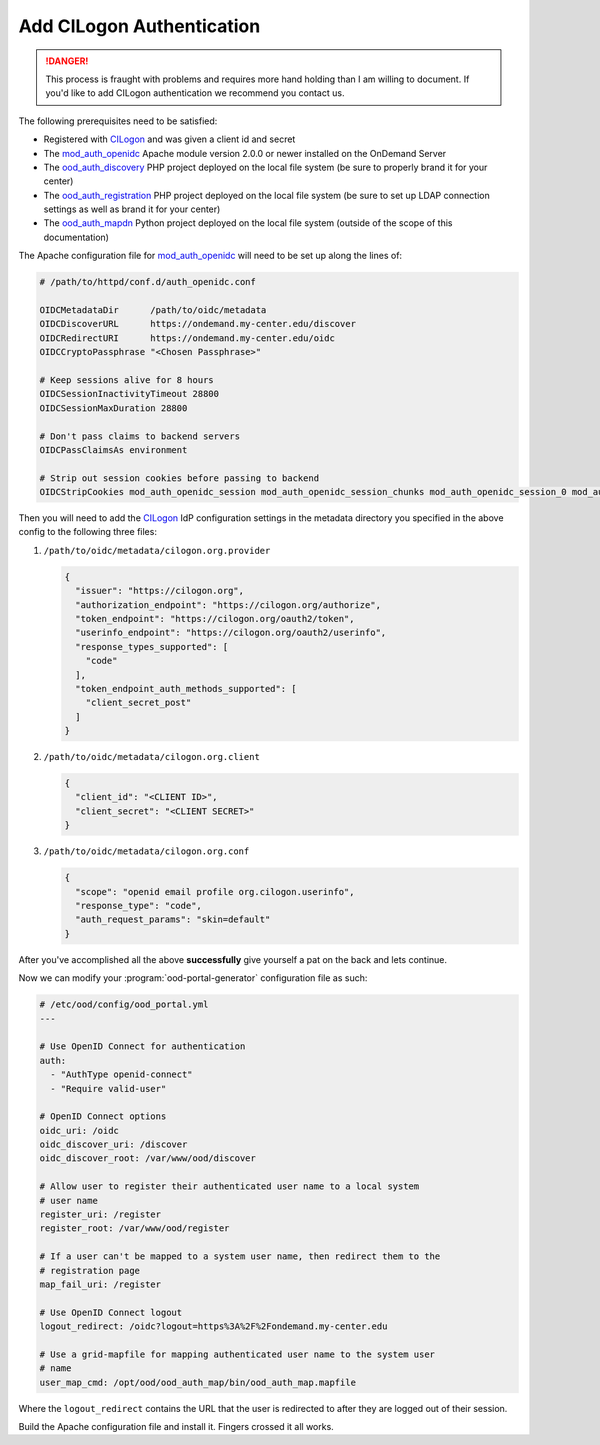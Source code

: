 .. _add-cilogon-authentication:

Add CILogon Authentication
--------------------------

.. danger::

   This process is fraught with problems and requires more hand holding than I
   am willing to document. If you'd like to add CILogon authentication we
   recommend you contact us.

The following prerequisites need to be satisfied:

- Registered with CILogon_ and was given a client id and secret
- The mod_auth_openidc_ Apache module version 2.0.0 or newer installed on the
  OnDemand Server
- The ood_auth_discovery_ PHP project deployed on the local file system (be
  sure to properly brand it for your center)
- The ood_auth_registration_ PHP project deployed on the local file system (be
  sure to set up LDAP connection settings as well as brand it for your center)
- The ood_auth_mapdn_ Python project deployed on the local file system (outside
  of the scope of this documentation)

The Apache configuration file for mod_auth_openidc_ will need to be set up
along the lines of:

.. code-block:: apache

   # /path/to/httpd/conf.d/auth_openidc.conf

   OIDCMetadataDir      /path/to/oidc/metadata
   OIDCDiscoverURL      https://ondemand.my-center.edu/discover
   OIDCRedirectURI      https://ondemand.my-center.edu/oidc
   OIDCCryptoPassphrase "<Chosen Passphrase>"

   # Keep sessions alive for 8 hours
   OIDCSessionInactivityTimeout 28800
   OIDCSessionMaxDuration 28800

   # Don't pass claims to backend servers
   OIDCPassClaimsAs environment

   # Strip out session cookies before passing to backend
   OIDCStripCookies mod_auth_openidc_session mod_auth_openidc_session_chunks mod_auth_openidc_session_0 mod_auth_openidc_session_1

Then you will need to add the CILogon_ IdP configuration settings in the
metadata directory you specified in the above config to the following three
files:

#. ``/path/to/oidc/metadata/cilogon.org.provider``

   .. code-block:: json

      {
        "issuer": "https://cilogon.org",
        "authorization_endpoint": "https://cilogon.org/authorize",
        "token_endpoint": "https://cilogon.org/oauth2/token",
        "userinfo_endpoint": "https://cilogon.org/oauth2/userinfo",
        "response_types_supported": [
          "code"
        ],
        "token_endpoint_auth_methods_supported": [
          "client_secret_post"
        ]
      }

#. ``/path/to/oidc/metadata/cilogon.org.client``

   .. code-block:: json

      {
        "client_id": "<CLIENT ID>",
        "client_secret": "<CLIENT SECRET>"
      }

#. ``/path/to/oidc/metadata/cilogon.org.conf``

   .. code-block:: json

      {
        "scope": "openid email profile org.cilogon.userinfo",
        "response_type": "code",
        "auth_request_params": "skin=default"
      }

After you've accomplished all the above **successfully** give yourself a pat on
the back and lets continue.

Now we can modify your :program:`ood-portal-generator` configuration file as
such:

.. code-block:: yaml

   # /etc/ood/config/ood_portal.yml
   ---

   # Use OpenID Connect for authentication
   auth:
     - "AuthType openid-connect"
     - "Require valid-user"

   # OpenID Connect options
   oidc_uri: /oidc
   oidc_discover_uri: /discover
   oidc_discover_root: /var/www/ood/discover

   # Allow user to register their authenticated user name to a local system
   # user name
   register_uri: /register
   register_root: /var/www/ood/register

   # If a user can't be mapped to a system user name, then redirect them to the
   # registration page
   map_fail_uri: /register

   # Use OpenID Connect logout
   logout_redirect: /oidc?logout=https%3A%2F%2Fondemand.my-center.edu

   # Use a grid-mapfile for mapping authenticated user name to the system user
   # name
   user_map_cmd: /opt/ood/ood_auth_map/bin/ood_auth_map.mapfile

Where the ``logout_redirect`` contains the URL that the user is redirected to
after they are logged out of their session.

Build the Apache configuration file and install it. Fingers crossed it all
works.

.. _cilogon: http://www.cilogon.org/
.. _mod_auth_openidc: https://github.com/zmartzone/mod_auth_openidc
.. _ood_auth_discovery: https://github.com/OSC/ood_auth_discovery/
.. _ood_auth_registration: https://github.com/OSC/ood_auth_registration/
.. _ood_auth_mapdn: https://github.com/OSC/ood_auth_mapdn/
